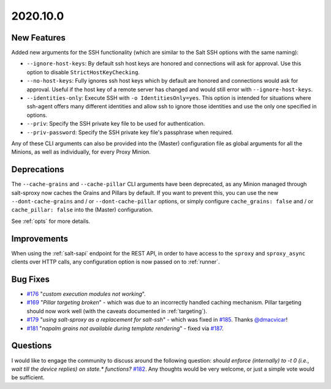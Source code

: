 .. _release-2020.10.0:

=========
2020.10.0
=========

New Features
------------

Added new arguments for the SSH functionality (which are similar to the Salt 
SSH options with the same naming):

- ``--ignore-host-keys``: By default ssh host keys are honored and connections
  will ask for approval. Use this option to disable ``StrictHostKeyChecking``.
- ``--no-host-keys``: Fully ignores ssh host keys which by default are honored
  and connections would ask for approval. Useful if the host key of a remote
  server has changed and would still error with ``--ignore-host-keys``.
- ``--identities-only``: Execute SSH with ``-o IdentitiesOnly=yes``. This option
  is intended for situations where ssh-agent offers many different identities
  and allow ssh to ignore those identities and use the only one specified
  in options.
- ``--priv``: Specify the SSH private key file to be used for authentication.
- ``--priv-password``: Specify the SSH private key file's passphrase when
  required.

Any of these CLI arguments can also be provided into the (Master) configuration 
file as global arguments for all the Minions, as well as individually, for 
every Proxy Minion.

Deprecations
------------

The ``--cache-grains`` and ``--cache-pillar`` CLI arguments have been 
deprecated, as any Minion managed through salt-sproxy now caches the Grains and 
Pillars by default. If you want to prevent this, you can use the new 
``--dont-cache-grains`` and / or ``--dont-cache-pillar`` options, or simply 
configure ``cache_grains: false`` and / or ``cache_pillar: false`` into the 
(Master) configuration.

See :ref:`opts` for more details.

Improvements
------------

When using the :ref:`salt-sapi` endpoint for the REST API, in order to have 
access to the ``sproxy`` and ``sproxy_async`` clients over HTTP calls, any 
configuration option is now passed on to :ref:`runner`.

Bug Fixes
---------

- `#176 <https://github.com/mirceaulinic/salt-sproxy/issues/176>`__ "*custom 
  execution modules not working*".
- `#169 <https://github.com/mirceaulinic/salt-sproxy/issues/169>`__ "*Pillar 
  targeting broken*" - which was due to an incorrectly handled caching 
  mechanism. Pillar targeting should now work well (with the caveats documented 
  in :ref:`targeting`).
- `#179 <https://github.com/mirceaulinic/salt-sproxy/issues/179>`__ "*using 
  salt-sproxy as a replacement for salt-ssh*" - which was fixed in `#185 
  <https://github.com/mirceaulinic/salt-sproxy/pull/185>`__. Thanks `@dmacvicar 
  <https://github.com/dmacvicar>`__!
- `#181 <https://github.com/mirceaulinic/salt-sproxy/issues/181>`__ "*napalm 
  grains not available during template rendering*" - fixed via `#187 
  <https://github.com/mirceaulinic/salt-sproxy/pull/187>`__.

Questions
---------

I would like to engage the community to discuss around the following question:
*should enforce (internally) to -t 0 (i.e., wait till the device replies) on state.\* functions?*
`#182 <https://github.com/mirceaulinic/salt-sproxy/issues/182>`__. Any thoughts 
would be very welcome, or just a simple vote would be sufficient.
